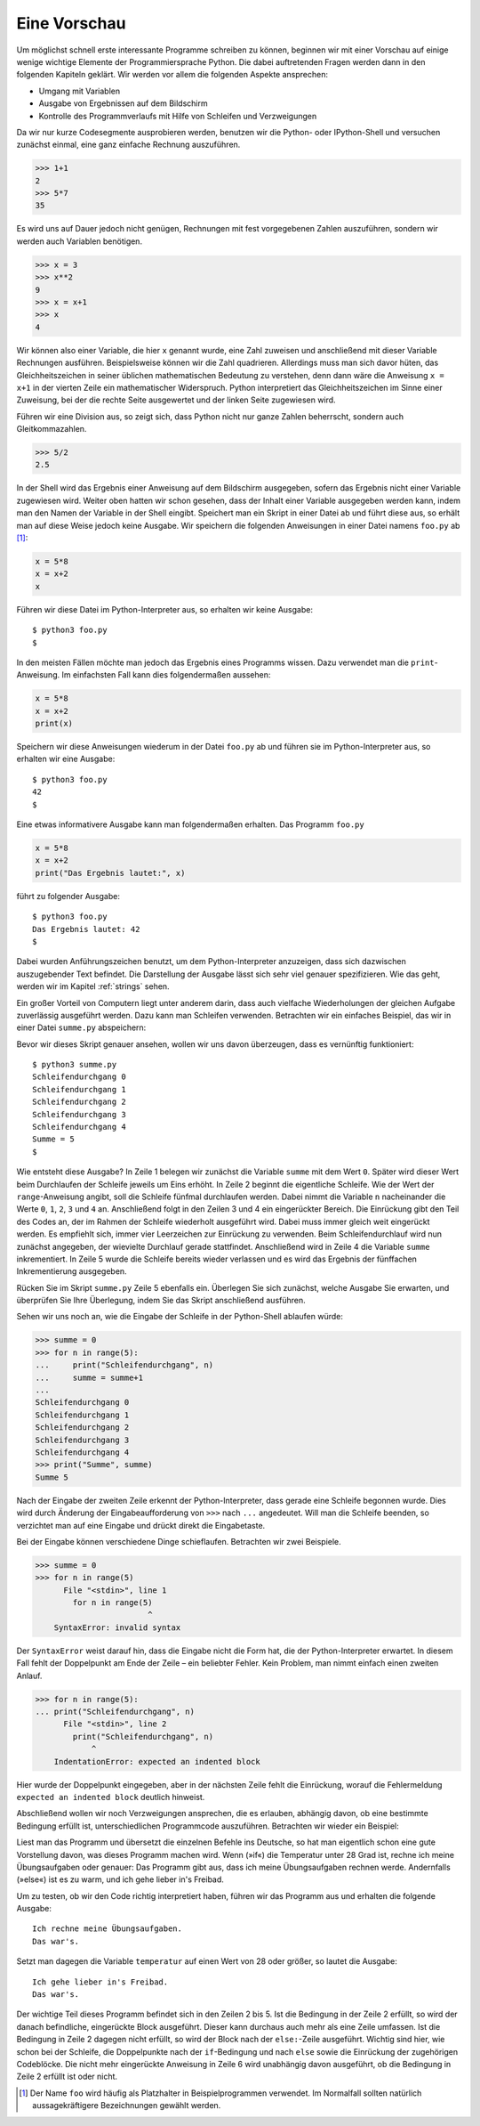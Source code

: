 .. _vorschau:

*************
Eine Vorschau
*************

Um möglichst schnell erste interessante Programme schreiben zu können, beginnen
wir mit einer Vorschau auf einige wenige wichtige Elemente der
Programmiersprache Python. Die dabei auftretenden Fragen werden dann in den
folgenden Kapiteln geklärt. Wir werden vor allem die folgenden Aspekte
ansprechen:

* Umgang mit Variablen
* Ausgabe von Ergebnissen auf dem Bildschirm
* Kontrolle des Programmverlaufs mit Hilfe von Schleifen und Verzweigungen

Da wir nur kurze Codesegmente ausprobieren werden, benutzen wir die Python-
oder IPython-Shell und versuchen zunächst einmal, eine ganz einfache Rechnung
auszuführen.

>>> 1+1
2
>>> 5*7
35

Es wird uns auf Dauer jedoch nicht genügen, Rechnungen mit fest vorgegebenen
Zahlen auszuführen, sondern wir werden auch Variablen benötigen.

>>> x = 3
>>> x**2
9
>>> x = x+1
>>> x
4

Wir können also einer Variable, die hier ``x`` genannt wurde, eine Zahl
zuweisen und anschließend mit dieser Variable Rechnungen ausführen.
Beispielsweise können wir die Zahl quadrieren. Allerdings muss man sich davor
hüten, das Gleichheitszeichen in seiner üblichen mathematischen Bedeutung zu
verstehen, denn dann wäre die Anweisung ``x = x+1`` in der vierten Zeile ein
mathematischer Widerspruch. Python interpretiert das Gleichheitszeichen im
Sinne einer Zuweisung, bei der die rechte Seite ausgewertet und der linken
Seite zugewiesen wird.

Führen wir eine Division aus, so zeigt sich, dass Python nicht nur ganze Zahlen
beherrscht, sondern auch Gleitkommazahlen.

>>> 5/2
2.5

In der Shell wird das Ergebnis einer Anweisung auf dem Bildschirm ausgegeben, sofern
das Ergebnis nicht einer Variable zugewiesen wird. Weiter oben hatten wir schon
gesehen, dass der Inhalt einer Variable ausgegeben werden kann, indem man den
Namen der Variable in der Shell eingibt. Speichert man ein Skript in einer Datei
ab und führt diese aus, so erhält man auf diese Weise jedoch keine Ausgabe. Wir
speichern die folgenden Anweisungen in einer Datei namens ``foo.py`` ab [#foo]_:

.. code-block:: python

  x = 5*8
  x = x+2
  x

Führen wir diese Datei im Python-Interpreter aus, so erhalten wir keine Ausgabe::

  $ python3 foo.py
  $

In den meisten Fällen möchte man jedoch das Ergebnis eines Programms wissen. Dazu
verwendet man die ``print``-Anweisung. Im einfachsten Fall kann dies folgendermaßen
aussehen:

.. code-block:: python

  x = 5*8
  x = x+2
  print(x)

Speichern wir diese Anweisungen wiederum in der Datei ``foo.py`` ab und führen sie
im Python-Interpreter aus, so erhalten wir eine Ausgabe::

  $ python3 foo.py
  42
  $

Eine etwas informativere Ausgabe kann man folgendermaßen erhalten. Das Programm
``foo.py``

.. code-block:: python

  x = 5*8
  x = x+2
  print("Das Ergebnis lautet:", x)

führt zu folgender Ausgabe::

  $ python3 foo.py
  Das Ergebnis lautet: 42
  $

Dabei wurden Anführungszeichen benutzt, um dem Python-Interpreter anzuzeigen,
dass sich dazwischen auszugebender Text befindet. Die Darstellung der Ausgabe
lässt sich sehr viel genauer spezifizieren. Wie das geht, werden wir im Kapitel
:ref:`strings` sehen.

Ein großer Vorteil von Computern liegt unter anderem darin, dass auch vielfache
Wiederholungen der gleichen Aufgabe zuverlässig ausgeführt werden. Dazu kann man
Schleifen verwenden. Betrachten wir ein einfaches Beispiel, das wir in einer Datei
``summe.py`` abspeichern:

.. code-block:: python
   :linenos:

   summe = 0
   for n in range(5):
       print("Schleifendurchgang", n)
       summe = summe+1
   print("Summe =", summe)

Bevor wir dieses Skript genauer ansehen, wollen wir uns davon überzeugen, dass es
vernünftig funktioniert::

  $ python3 summe.py
  Schleifendurchgang 0
  Schleifendurchgang 1
  Schleifendurchgang 2
  Schleifendurchgang 3
  Schleifendurchgang 4
  Summe = 5
  $

Wie entsteht diese Ausgabe? In Zeile 1 belegen wir zunächst die Variable ``summe``
mit dem Wert ``0``. Später wird dieser Wert beim Durchlaufen der Schleife jeweils
um Eins erhöht. In Zeile 2 beginnt die eigentliche Schleife. Wie der Wert der
``range``-Anweisung angibt, soll die Schleife fünfmal durchlaufen werden. Dabei nimmt
die Variable ``n`` nacheinander die Werte ``0``, ``1``, ``2``, ``3`` und ``4`` an.
Anschließend folgt in den Zeilen 3 und 4 ein eingerückter Bereich. Die Einrückung
gibt den Teil des Codes an, der im Rahmen der Schleife wiederholt ausgeführt wird.
Dabei muss immer gleich weit eingerückt werden. Es empfiehlt sich, immer vier
Leerzeichen zur Einrückung zu verwenden. Beim Schleifendurchlauf wird nun zunächst
angegeben, der wievielte Durchlauf gerade stattfindet. Anschließend wird in Zeile 4
die Variable ``summe`` inkrementiert. In Zeile 5 wurde die Schleife bereits wieder
verlassen und es wird das Ergebnis der fünffachen Inkrementierung ausgegeben.

|frage| Rücken Sie im Skript ``summe.py`` Zeile 5 ebenfalls ein. Überlegen Sie
sich zunächst, welche Ausgabe Sie erwarten, und überprüfen Sie Ihre Überlegung,
indem Sie das Skript anschließend ausführen.

Sehen wir uns noch an, wie die Eingabe der Schleife in der Python-Shell ablaufen
würde:

>>> summe = 0
>>> for n in range(5):
...     print("Schleifendurchgang", n)
...     summe = summe+1
... 
Schleifendurchgang 0
Schleifendurchgang 1
Schleifendurchgang 2
Schleifendurchgang 3
Schleifendurchgang 4
>>> print("Summe", summe)
Summe 5

Nach der Eingabe der zweiten Zeile erkennt der Python-Interpreter, dass gerade
eine Schleife begonnen wurde. Dies wird durch Änderung der Eingabeaufforderung von
``>>>`` nach ``...`` angedeutet. Will man die Schleife beenden, so verzichtet man
auf eine Eingabe und drückt direkt die Eingabetaste.

Bei der Eingabe können verschiedene Dinge schieflaufen. Betrachten wir zwei Beispiele.

>>> summe = 0
>>> for n in range(5)
      File "<stdin>", line 1
        for n in range(5)
                        ^
    SyntaxError: invalid syntax

Der ``SyntaxError`` weist darauf hin, dass die Eingabe nicht die Form hat, die der
Python-Interpreter erwartet. In diesem Fall fehlt der Doppelpunkt am Ende der Zeile
– ein beliebter Fehler. Kein Problem, man nimmt einfach einen zweiten Anlauf.

>>> for n in range(5):
... print("Schleifendurchgang", n)
      File "<stdin>", line 2
        print("Schleifendurchgang", n)
            ^
    IndentationError: expected an indented block

Hier wurde der Doppelpunkt eingegeben, aber in der nächsten Zeile fehlt die
Einrückung, worauf die Fehlermeldung ``expected an indented block`` deutlich
hinweist.

Abschließend wollen wir noch Verzweigungen ansprechen, die es erlauben, abhängig
davon, ob eine bestimmte Bedingung erfüllt ist, unterschiedlichen Programmcode
auszuführen. Betrachten wir wieder ein Beispiel:

.. code-block:: python
   :linenos:

   temperatur = 25
   if temperatur < 28:
       print("Ich rechne meine Übungsaufgaben.")
   else:
       print("Ich gehe lieber in's Freibad.")
   print("Das war's.")

Liest man das Programm und übersetzt die einzelnen Befehle ins Deutsche, so hat
man eigentlich schon eine gute Vorstellung davon, was dieses Programm machen
wird. Wenn (»if«) die Temperatur unter 28 Grad ist, rechne ich meine Übungsaufgaben
oder genauer: Das Programm gibt aus, dass ich meine Übungsaufgaben rechnen werde.
Andernfalls (»else«) ist es zu warm, und ich gehe lieber in's Freibad. 

Um zu testen, ob wir den Code richtig interpretiert haben, führen wir das
Programm aus und erhalten die folgende Ausgabe::

   Ich rechne meine Übungsaufgaben.
   Das war's.

Setzt man dagegen die Variable ``temperatur`` auf einen Wert von 28 oder größer,
so lautet die Ausgabe::

   Ich gehe lieber in's Freibad.
   Das war's.

Der wichtige Teil dieses Programm befindet sich in den Zeilen 2 bis 5. Ist die
Bedingung in der Zeile 2 erfüllt, so wird der danach befindliche, eingerückte
Block ausgeführt. Dieser kann durchaus auch mehr als eine Zeile umfassen. Ist
die Bedingung in Zeile 2 dagegen nicht erfüllt, so wird der Block nach der
``else:``-Zeile ausgeführt. Wichtig sind hier, wie schon bei der Schleife, die
Doppelpunkte nach der ``if``-Bedingung und nach ``else`` sowie die Einrückung
der zugehörigen Codeblöcke. Die nicht mehr eingerückte Anweisung in Zeile 6 wird
unabhängig davon ausgeführt, ob die Bedingung in Zeile 2 erfüllt ist oder nicht.

.. |frage| image:: images/symbols/question.*
           :height: 1em

.. [#foo] Der Name ``foo`` wird häufig als Platzhalter in Beispielprogrammen 
   verwendet. Im Normalfall sollten natürlich aussagekräftigere Bezeichnungen
   gewählt werden.
